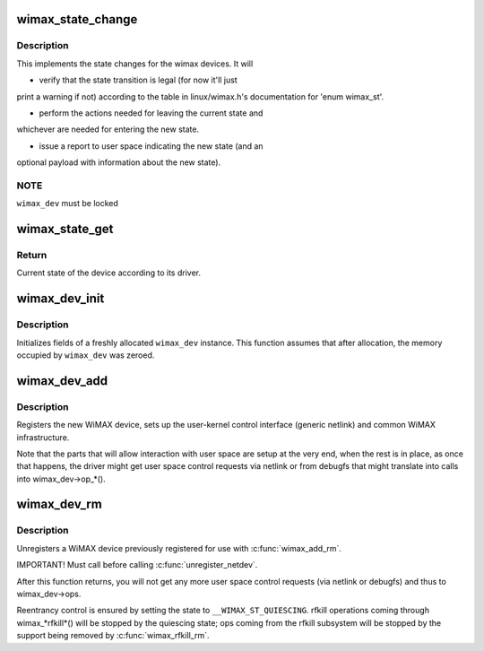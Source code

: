 .. -*- coding: utf-8; mode: rst -*-
.. src-file: net/wimax/stack.c

.. _`wimax_state_change`:

wimax_state_change
==================

.. c:function:: void wimax_state_change(struct wimax_dev *wimax_dev, enum wimax_st new_state)

    Set the current state of a WiMAX device

    :param struct wimax_dev \*wimax_dev:
        WiMAX device descriptor (properly referenced)

    :param enum wimax_st new_state:
        New state to switch to

.. _`wimax_state_change.description`:

Description
-----------

This implements the state changes for the wimax devices. It will

- verify that the state transition is legal (for now it'll just
print a warning if not) according to the table in
linux/wimax.h's documentation for 'enum wimax_st'.

- perform the actions needed for leaving the current state and
whichever are needed for entering the new state.

- issue a report to user space indicating the new state (and an
optional payload with information about the new state).

.. _`wimax_state_change.note`:

NOTE
----

\ ``wimax_dev``\  must be locked

.. _`wimax_state_get`:

wimax_state_get
===============

.. c:function:: enum wimax_st wimax_state_get(struct wimax_dev *wimax_dev)

    Return the current state of a WiMAX device

    :param struct wimax_dev \*wimax_dev:
        WiMAX device descriptor

.. _`wimax_state_get.return`:

Return
------

Current state of the device according to its driver.

.. _`wimax_dev_init`:

wimax_dev_init
==============

.. c:function:: void wimax_dev_init(struct wimax_dev *wimax_dev)

    initialize a newly allocated instance

    :param struct wimax_dev \*wimax_dev:
        WiMAX device descriptor to initialize.

.. _`wimax_dev_init.description`:

Description
-----------

Initializes fields of a freshly allocated \ ``wimax_dev``\  instance. This
function assumes that after allocation, the memory occupied by
\ ``wimax_dev``\  was zeroed.

.. _`wimax_dev_add`:

wimax_dev_add
=============

.. c:function:: int wimax_dev_add(struct wimax_dev *wimax_dev, struct net_device *net_dev)

    Register a new WiMAX device

    :param struct wimax_dev \*wimax_dev:
        WiMAX device descriptor (as embedded in your \ ``net_dev``\ 's
        priv data). You must have called \ :c:func:`wimax_dev_init`\  on it before.

    :param struct net_device \*net_dev:
        net device the \ ``wimax_dev``\  is associated with. The
        function expects \ :c:func:`SET_NETDEV_DEV`\  and \ :c:func:`register_netdev`\  were
        already called on it.

.. _`wimax_dev_add.description`:

Description
-----------

Registers the new WiMAX device, sets up the user-kernel control
interface (generic netlink) and common WiMAX infrastructure.

Note that the parts that will allow interaction with user space are
setup at the very end, when the rest is in place, as once that
happens, the driver might get user space control requests via
netlink or from debugfs that might translate into calls into
wimax_dev->op\_\*().

.. _`wimax_dev_rm`:

wimax_dev_rm
============

.. c:function:: void wimax_dev_rm(struct wimax_dev *wimax_dev)

    Unregister an existing WiMAX device

    :param struct wimax_dev \*wimax_dev:
        WiMAX device descriptor

.. _`wimax_dev_rm.description`:

Description
-----------

Unregisters a WiMAX device previously registered for use with
\ :c:func:`wimax_add_rm`\ .

IMPORTANT! Must call before calling \ :c:func:`unregister_netdev`\ .

After this function returns, you will not get any more user space
control requests (via netlink or debugfs) and thus to wimax_dev->ops.

Reentrancy control is ensured by setting the state to
\ ``__WIMAX_ST_QUIESCING``\ . rfkill operations coming through
wimax\_\*rfkill\*() will be stopped by the quiescing state; ops coming
from the rfkill subsystem will be stopped by the support being
removed by \ :c:func:`wimax_rfkill_rm`\ .

.. This file was automatic generated / don't edit.

